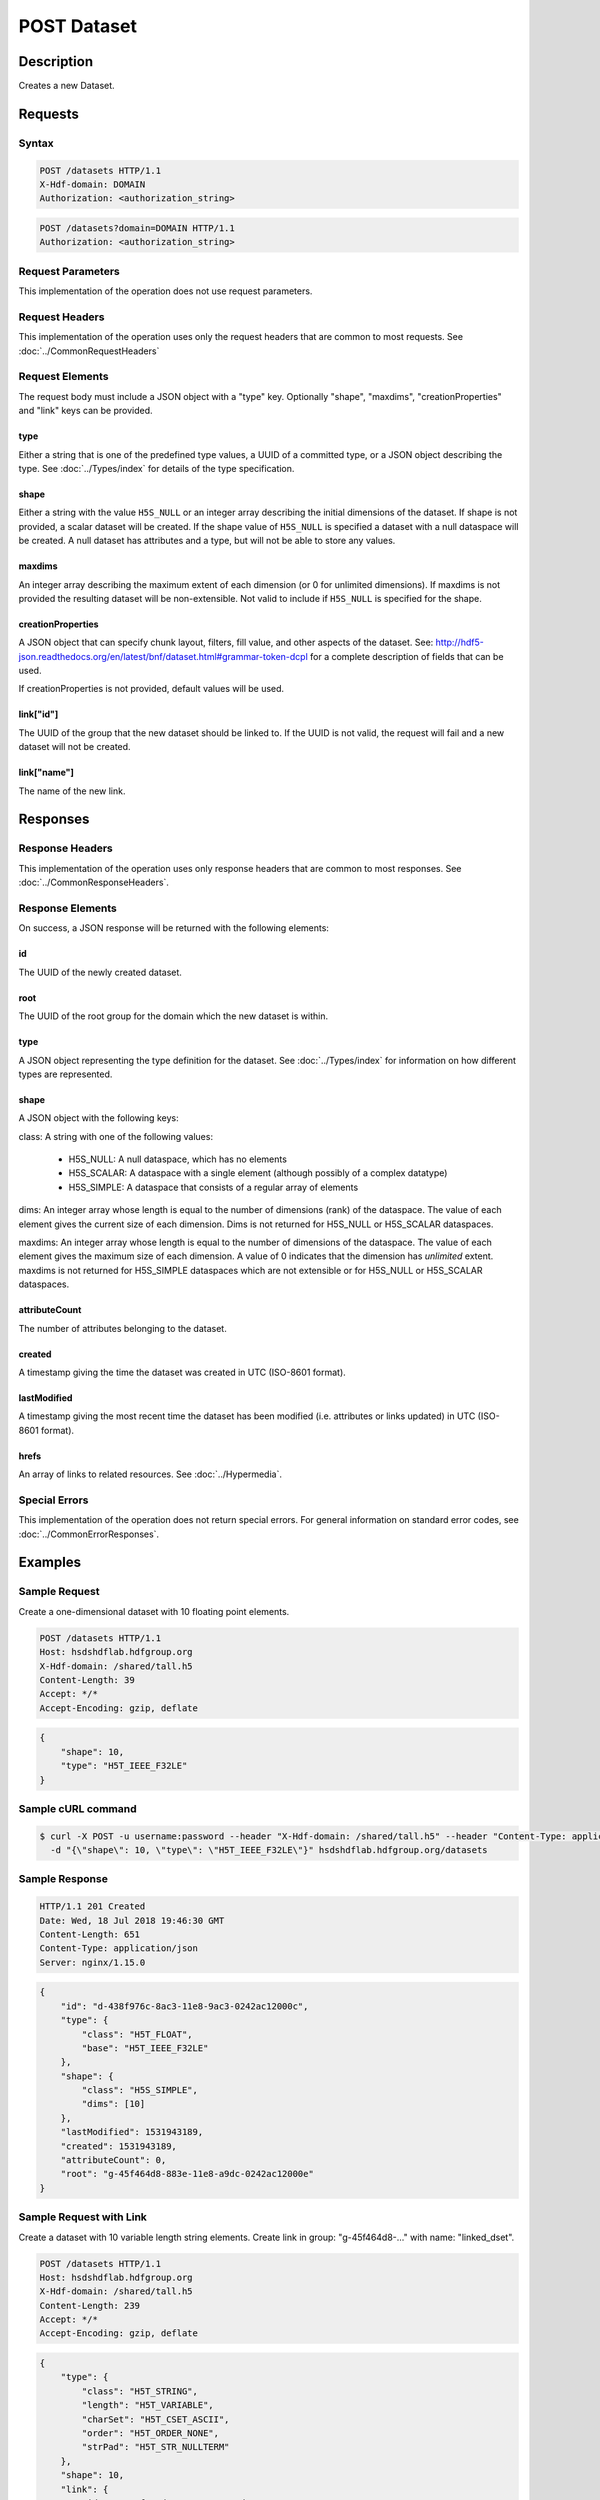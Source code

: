 **********************************************
POST Dataset
**********************************************

Description
===========
Creates a new Dataset.

Requests
========

Syntax
------
.. code-block:: http

    POST /datasets HTTP/1.1
    X-Hdf-domain: DOMAIN
    Authorization: <authorization_string>

.. code-block:: http

    POST /datasets?domain=DOMAIN HTTP/1.1
    Authorization: <authorization_string>

Request Parameters
------------------
This implementation of the operation does not use request parameters.

Request Headers
---------------
This implementation of the operation uses only the request headers that are common
to most requests.  See :doc:`../CommonRequestHeaders`

Request Elements
----------------
The request body must include a JSON object with a "type" key.  Optionally "shape", 
"maxdims", "creationProperties" and "link" keys can be provided.

type
^^^^
Either a string that is one of the predefined type values, a UUID of a committed type,
or a JSON object describing the type.  See :doc:`../Types/index` for details of the
type specification.

shape
^^^^^^
Either a string with the value ``H5S_NULL`` or an
integer array describing the initial dimensions of the dataset.  If shape is not
provided, a scalar dataset will be created.
If the shape value of ``H5S_NULL`` is specified a dataset with a null dataspace will be 
created.  A null
dataset has attributes and a type, but will not be able to store any values.

maxdims
^^^^^^^
An integer array describing the maximum extent of each dimension (or 0 for unlimited
dimensions).  If maxdims is not provided the resulting dataset will be non-extensible.
Not valid to include if ``H5S_NULL`` is specified for the shape.

creationProperties
^^^^^^^^^^^^^^^^^^
A JSON object that can specify chunk layout, filters, fill value, and other aspects of the dataset.
See: http://hdf5-json.readthedocs.org/en/latest/bnf/dataset.html#grammar-token-dcpl for a complete 
description of fields that can be used.

If creationProperties is not provided, default values will be used.

link["id"]
^^^^^^^^^^
The UUID of the group that the new dataset should be linked to.  If the UUID is not valid,
the request will fail and a new dataset will not be created.

link["name"]
^^^^^^^^^^^^
The name of the new link.

Responses
=========

Response Headers
----------------

This implementation of the operation uses only response headers that are common to 
most responses.  See :doc:`../CommonResponseHeaders`.

Response Elements
-----------------

On success, a JSON response will be returned with the following elements:

id
^^
The UUID of the newly created dataset.

root
^^^^
The UUID of the root group for the domain which the new dataset is within.

type
^^^^
A JSON object representing the type definition for the dataset. See :doc:`../Types/index`
for information on how different types are represented.

shape
^^^^^

A JSON object with the following keys:

class: A string with one of the following values:

 * H5S_NULL: A null dataspace, which has no elements
 * H5S_SCALAR: A dataspace with a single element (although possibly of a complex datatype)
 * H5S_SIMPLE: A dataspace that consists of a regular array of elements
 
dims: An integer array whose length is equal to the number of dimensions (rank) of the 
dataspace.  The value of each element gives the current size of each dimension.  Dims
is not returned for H5S_NULL or H5S_SCALAR dataspaces.

maxdims: An integer array whose length is equal to the number of dimensions of the 
dataspace.  The value of each element gives the maximum size of each dimension. A value
of 0 indicates that the dimension has *unlimited* extent.  maxdims is not returned for
H5S_SIMPLE dataspaces which are not extensible or for H5S_NULL or H5S_SCALAR dataspaces.

attributeCount
^^^^^^^^^^^^^^
The number of attributes belonging to the dataset.

created
^^^^^^^
A timestamp giving the time the dataset was created in UTC (ISO-8601 format).

lastModified
^^^^^^^^^^^^
A timestamp giving the most recent time the dataset has been modified (i.e. attributes or 
links updated) in UTC (ISO-8601 format).

hrefs
^^^^^
An array of links to related resources.  See :doc:`../Hypermedia`.

Special Errors
--------------

This implementation of the operation does not return special errors.  For general 
information on standard error codes, see :doc:`../CommonErrorResponses`.

Examples
========

Sample Request
--------------

Create a one-dimensional dataset with 10 floating point elements.

.. code-block:: http

    POST /datasets HTTP/1.1
    Host: hsdshdflab.hdfgroup.org
    X-Hdf-domain: /shared/tall.h5
    Content-Length: 39
    Accept: */*
    Accept-Encoding: gzip, deflate

.. code-block:: json

    {
        "shape": 10, 
        "type": "H5T_IEEE_F32LE"
    }

Sample cURL command
-------------------

.. code-block:: bash

    $ curl -X POST -u username:password --header "X-Hdf-domain: /shared/tall.h5" --header "Content-Type: application/json"
      -d "{\"shape\": 10, \"type\": \"H5T_IEEE_F32LE\"}" hsdshdflab.hdfgroup.org/datasets

Sample Response
---------------

.. code-block:: http

    HTTP/1.1 201 Created
    Date: Wed, 18 Jul 2018 19:46:30 GMT
    Content-Length: 651
    Content-Type: application/json
    Server: nginx/1.15.0

.. code-block:: json

    {
        "id": "d-438f976c-8ac3-11e8-9ac3-0242ac12000c",
        "type": {
            "class": "H5T_FLOAT",
            "base": "H5T_IEEE_F32LE"
        },
        "shape": {
            "class": "H5S_SIMPLE",
            "dims": [10]
        },
        "lastModified": 1531943189,
        "created": 1531943189,
        "attributeCount": 0,
        "root": "g-45f464d8-883e-11e8-a9dc-0242ac12000e"
    }

Sample Request with Link
------------------------

Create a dataset with 10 variable length string elements.  Create link in group: 
"g-45f464d8-..." with name: "linked_dset".

.. code-block:: http

    POST /datasets HTTP/1.1
    Host: hsdshdflab.hdfgroup.org
    X-Hdf-domain: /shared/tall.h5
    Content-Length: 239
    Accept: */*
    Accept-Encoding: gzip, deflate

.. code-block:: json

    {
        "type": {
            "class": "H5T_STRING",
            "length": "H5T_VARIABLE", 
            "charSet": "H5T_CSET_ASCII", 
            "order": "H5T_ORDER_NONE", 
            "strPad": "H5T_STR_NULLTERM"
        },
        "shape": 10, 
        "link": {
            "id": "g-45f464d8-883e-11e8-a9dc-0242ac12000e", 
            "name": "linked_dset"
        }
    }

Sample cURL command
-------------------

.. code-block:: bash

    $ curl -X POST -u username:password --header "X-Hdf-domain: /shared/tall.h5" --header "Content-Type: application/json"
      -d "{\"type\": {\"class\": \"H5T_STRING\", \"length\": \"H5T_VARIABLE\", \"charSet\": \"H5T_CSET_ASCII\", \"order\": \"H5T_ORDER_NONE\", \"strPad\": \"H5T_STR_NULLTERM\"},
      \"shape\": 10, \"link\": {\"id\": \"g-45f464d8-883e-11e8-a9dc-0242ac12000e\", \"name\": \"linked_dset\"}}" hsdshdflab.hdfgroup.org/datasets

Sample Response with Link
-------------------------

.. code-block:: http

    HTTP/1.1 201 Created
    Date: Wed, 18 Jul 2018 19:54:02 GMT
    Content-Length: 363
    Content-Type: application/json
    Server: nginx/1.15.0

.. code-block:: json

    {
        "id": "d-5154aed6-8ac4-11e8-9db9-0242ac120007",
        "shape": {
            "class": "H5S_SIMPLE",
            "dims": [10]
        },
        "type": {
            "charSet": "H5T_CSET_ASCII",
            "order": "H5T_ORDER_NONE",
            "strPad": "H5T_STR_NULLTERM",
            "class": "H5T_STRING",
            "length": "H5T_VARIABLE"
        },
        "created": 1531943641,
        "attributeCount": 0,
        "lastModified": 1531943641,
        "root": "g-45f464d8-883e-11e8-a9dc-0242ac12000e"
    }

Sample Request - Resizable Dataset
----------------------------------

  Create a one-dimensional dataset with 10 elements, but extendable to an unlimited
  dimension.

.. code-block:: http

    POST /datasets HTTP/1.1
    Host: hsdshdflab.hdfgroup.org
    X-Hdf-domain: /shared/tall.h5
    Content-Length: 53
    Accept: */*
    Accept-Encoding: gzip, deflate

.. code-block:: json

    {
        "type": "H5T_IEEE_F32LE",
        "shape": 10,
        "maxdims": 0
    }

Sample cURL command
-------------------

.. code-block:: bash

    $ curl -X POST -u username:password --header "X-Hdf-domain: /shared/tall.h5" --header "Content-Type: application/json"
      -d "{\"type\": \"H5T_IEEE_F32LE\", \"shape\": 10, \"maxdims\": 0}" hsdshdflab.hdfgroup.org/datasets

Sample Response - Resizable Dataset
-----------------------------------

.. code-block:: http

    HTTP/1.1 201 Created
    Date: Wed, 18 Jul 2018 20:25:45 GMT
    Content-Length: 292
    Content-Type: application/json
    Server: nginx/1.15.0

.. code-block:: json

    {
        "id": "d-bf2a5b64-8ac8-11e8-8126-0242ac12000d",
        "type": {
            "class": "H5T_FLOAT",
            "base": "H5T_IEEE_F32LE"
        },
        "shape": {
            "maxdims": [0],
            "class": "H5S_SIMPLE",
            "dims": [10]
        },
        "root": "g-45f464d8-883e-11e8-a9dc-0242ac12000e",
        "attributeCount": 0,
        "lastModified": 1531945544,
        "created": 1531945544
    }

Sample Request - Committed Type
----------------------------------

  Create a two-dimensional dataset which uses a committed type with UUID: 

.. code-block:: http

    POST /datasets HTTP/1.1
    Host: hsdshdflab.hdfgroup.org
    X-Hdf-domain: /shared/tall.h5
    Content-Length: 69
    Accept: */*
    Accept-Encoding: gzip, deflate

.. code-block:: json

    {
        "type": "accd0b1e-a792-11e4-bada-3c15c2da029e",
        "shape": [10, 10]
    }

Sample cURL command
-------------------

.. code-block:: bash

    $ curl -X POST -u username:password --header "X-Hdf-domain: /shared/tall.h5" --header "Content-Type: application/json"
      -d "{\"type\": \"t-9bd41cc6-8ac9-11e8-b72d-0242ac12000a\", \"shape\": [10, 10]}" hsdshdflab.hdfgroup.org/datasets

Sample Response - Committed Type
-----------------------------------

.. code-block:: http

    HTTP/1.1 201 Created
    Date: Wed, 18 Jul 2018 20:33:23 GMT
    Content-Length: 328
    Content-Type: application/json
    Server: nginx/1.15.0

.. code-block:: json

    {
        "id": "d-d04c4d2a-8ac9-11e8-9db9-0242ac120007",
        "shape": {
            "class": "H5S_SIMPLE",
            "dims": [10, 10]
        },
        "type": {
            "base": "H5T_IEEE_F32LE",
            "id": "t-9bd41cc6-8ac9-11e8-b72d-0242ac12000a", 
            "class": "H5T_FLOAT"
        },
        "created": 1531946002,
        "attributeCount": 0,
        "lastModified": 1531946002,
        "root": "g-45f464d8-883e-11e8-a9dc-0242ac12000e"
    }

Sample Request - SZIP Compression with chunking
-----------------------------------------------

.. code-block:: http

    POST /datasets HTTP/1.1
    Host: hsdshdflab.hdfgroup.org
    X-Hdf-domain: /shared/tall.h5
    Content-Length: 67
    Accept: */*
    Accept-Encoding: gzip, deflate

.. code-block:: json

    {
        "creationProperties": {
            "filters": [
                {
                    "bitsPerPixel": 8,
                    "coding": "H5_SZIP_EC_OPTION_MASK",
                    "id": 4,
                    "pixelsPerBlock": 32,
                    "pixelsPerScanline": 100
                }
            ],
            "layout": {
                "class": "H5D_CHUNKED",
                "dims": [
                    100,
                    100
                ]
            }
        },
        "shape": [
            1000,
            1000
        ],
        "type": "H5T_IEEE_F32LE"
    }

Sample cURL command
-------------------

.. code-block:: bash

    $ curl -X POST -u username:password --header "X-Hdf-domain: /shared/tall.h5" --header "Content-Type: application/json"
      -d "{\"creationProperties\": {\"filters\": [{\"bitsPerPixel\": 8, \"coding\": \"H5_SZIP_EC_OPTION_MASK\", \"id\": 4, \"pixelsPerBlock\": 32, \"pixelsPerScanline\": 100}],
      \"layout\": {\"class\": \"H5D_CHUNKED\", \"dims\": [100, 100]}}, \"shape\": [1000, 1000], \"type\": \"H5T_IEEE_F32LE\"}" hsdshdflab.hdfgroup.org/datasets

Sample Response - SZIP Compression with chunking
------------------------------------------------

.. code-block:: http

    HTTP/1.1 201 Created
    Date: Wed, 18 Jul 2018 21:03:51 GMT
    Content-Length: 284
    Content-Type: application/json
    Server: nginx/1.15.0

.. code-block:: json

    {
        "id": "d-11dac970-8ace-11e8-8126-0242ac12000d",
        "attributeCount": 0,
        "type": {
            "class": "H5T_FLOAT",
            "base": "H5T_IEEE_F32LE"
        },
        "shape": {
            "class": "H5S_SIMPLE",
            "dims": [1000, 1000]
        },
        "lastModified": 1531947830,
        "created": 1531947830,
        "root": "g-45f464d8-883e-11e8-a9dc-0242ac12000e"
    }

Related Resources
=================

* :doc:`GET_Dataset`
* :doc:`GET_Datasets`
* :doc:`GET_Value`
* :doc:`POST_Value`
* :doc:`PUT_Value`


